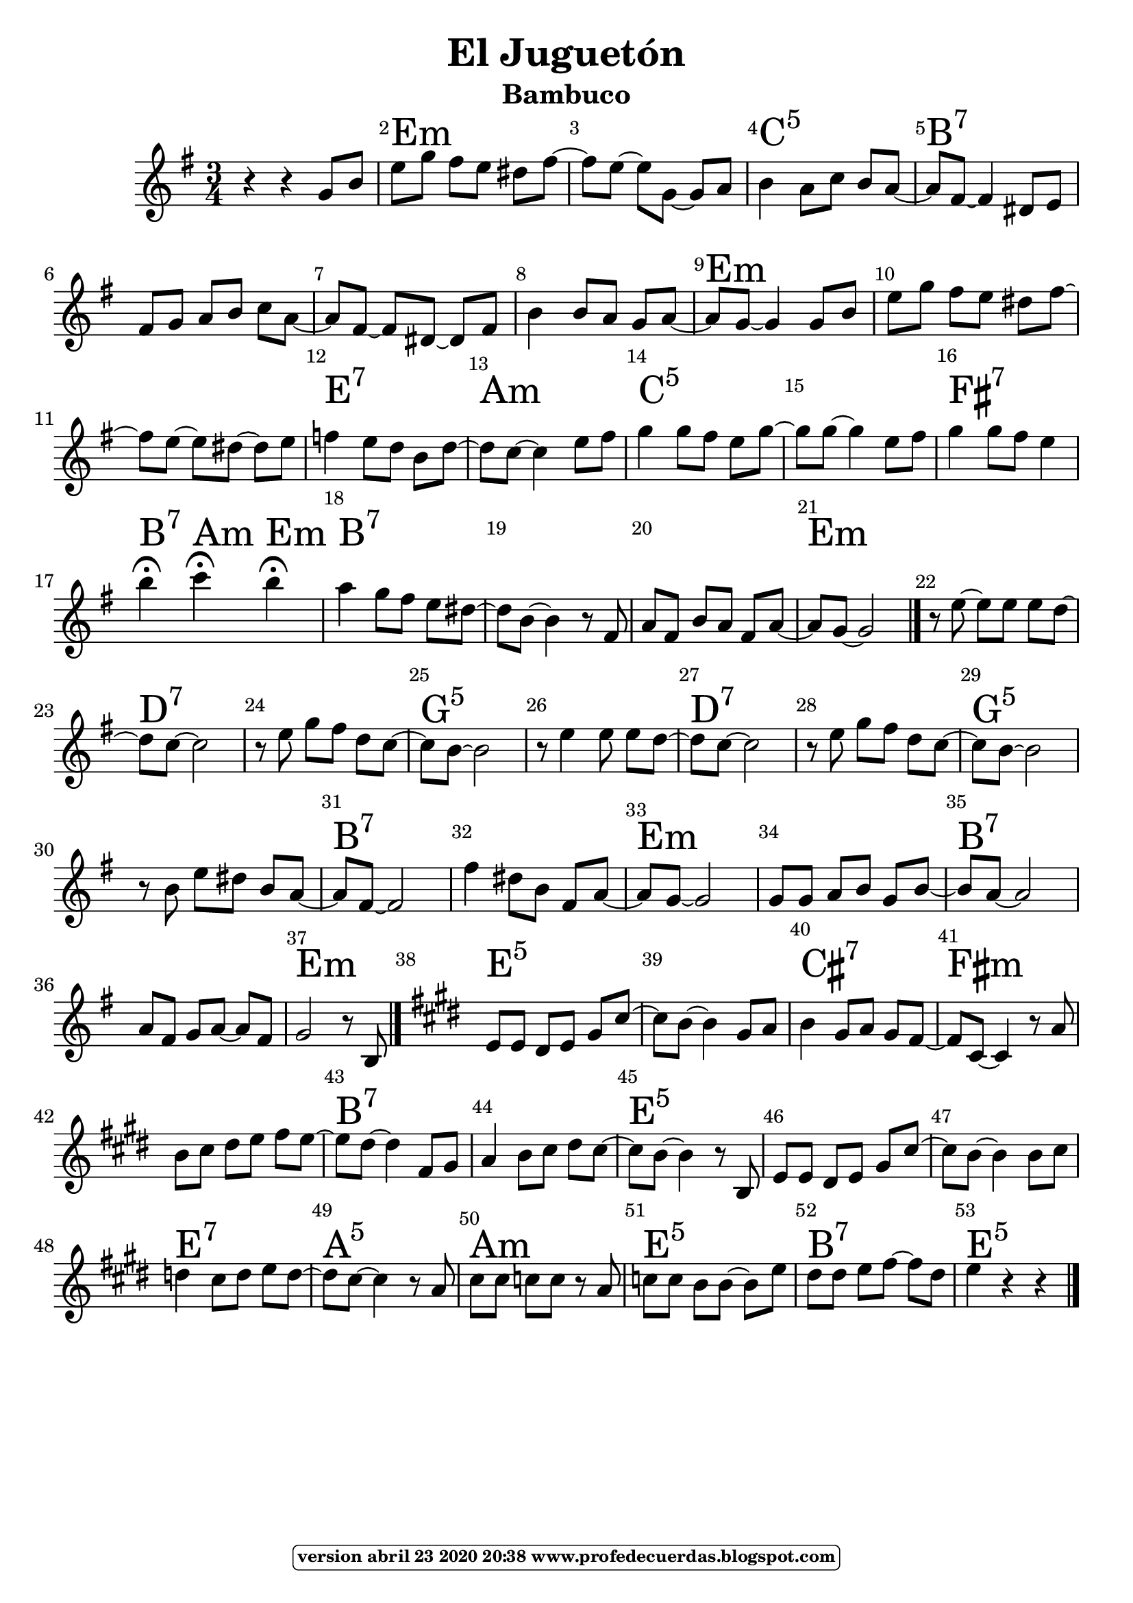 
\version "2.16.2"
% abril 23 2020 modificado con vim :g/:m5/s//:5/g por que :m5 no se reconoció como mayor en lugar de menor.

   \header { title = "El Juguetón" 
subtitle = "Bambuco" 
meter  = ""
%opus = \markup \epsfile #X #8 # "esc.eps"           
composer = ""						                                   %====Partitura normal
poet = ""
tagline =   \markup  \fontsize #-3                                                                              %====Partitura normal=====
            \rounded-box \bold "version abril 23 2020 20:38 www.profedecuerdas.blogspot.com" 
   }   

#(set-global-staff-size 22.8)
\paper {
   page-count = #1  %forzar a un número de páginas ==jeffer==
    }
\layout {
    \context { \Score
        autoBeaming = ##f
        }
    }
PartPOneVoiceOne =  \relative g' {
    \clef "treble" \key e \minor \time 3/4 r4 r4 g8 [ b8 ] | % 2
    e8 [ g8 ] fis8 [ e8 ] dis8 [ fis8 ~ ] | % 3
    fis8 [ e8 ~ ] e8 [ g,8 ~ ] g8 [ a8 ] | % 4
    b4 a8 [ c8 ] b8 [ a8 ~ ] | % 5
    a8 [ fis8 ~ ] fis4 dis8 [ e8 ] | % 6
    fis8 [ g8 ] a8 [ b8 ] c8 [ a8 ~ ]  | % 7
    a8 [ fis8 ~ ] fis8 [ dis8 ~ ] dis8 [ fis8 ] | % 8
    b4 b8 [ a8 ] g8 [ a8 ~ ] | % 9
    a8 [ g8 ~ ] g4 g8 [ b8 ] | \barNumberCheck #10
    e8 [ g8 ] fis8 [ e8 ] dis8 [ fis8 ~ ] | % 11
    fis8 [ e8 ~ ] e8 [ dis8 ~ ] dis8 [ e8 ] | % 12
    f4 e8 [ d8 ] b8 [ d8 ~ ]  | % 13
    d8 [ c8 ~ ] c4 e8 [ fis8 ] | % 14
    g4 g8 [ fis8 ] e8 [ g8 ~ ] | % 15
    g8 [ g8 ~ ] g4 e8 [ fis8 ] | % 16
    g4 g8 [ fis8 ] e4 | % 17
    b'4 ^\fermata c4 ^\fermata b4 ^\fermata | % 18
    a4 g8 [ fis8 ] e8 [ dis8 ~ ] | % 19
    dis8 [ b8 ~ ] b4 r8 fis8  | \barNumberCheck #20
    a8 [ fis8 ] b8 [ a8 ] fis8 [ a8 ~ ] | % 21
    a8 [ g8 ~ ] g2 \bar "|."
    r8 e'8 ~ e8 [ e8 ] e8 [ d8 ~ ] | % 23
    d8 [ c8 ~ ] c2 | % 24
    r8 e8 g8 [ fis8 ] d8 [ c8 ~ ] | % 25
    c8 [ b8 ~ ] b2 | % 26
    r8 e4 e8 e8 [ d8 ~ ]  | % 27
    d8 [ c8 ~ ] c2 | % 28
    r8 e8 g8 [ fis8 ] d8 [ c8 ~ ] | % 29
    c8 [ b8 ~ ] b2 | \barNumberCheck #30
    r8 b8 e8 [ dis8 ] b8 [ a8 ~ ] | % 31
    a8 [ fis8 ~ ] fis2 | % 32
    fis'4 dis8 [ b8 ] fis8 [ a8 ~ ] | % 33
    a8 [ g8 ~ ] g2  | % 34
    g8 [ g8 ] a8 [ b8 ] g8 [ b8 ~ ] | % 35
    b8 [ a8 ~ ] a2 | % 36
    a8 [ fis8 ] g8 [ a8 ~ ] a8 [ fis8 ] | % 37
    g2 r8 b,8 \bar "|."
    \key e \major | % 38
    e8 [ e8 ] dis8 [ e8 ] gis8 [ cis8 ~ ] | % 39
    cis8 [ b8 ~ ] b4 gis8 [ a8 ]  | \barNumberCheck #40
    b4 gis8 [ a8 ] gis8 [ fis8 ~ ] | % 41
    fis8 [ cis8 ~ ] cis4 r8 a'8 | % 42
    b8 [ cis8 ] dis8 [ e8 ] fis8 [ e8 ~ ] | % 43
    e8 [ dis8 ~ ] dis4 fis,8 [ gis8 ] | % 44
    a4 b8 [ cis8 ] dis8 [ cis8 ~ ] | % 45
    cis8 [ b8 ~ ] b4 r8 b,8  | % 46
    e8 [ e8 ] dis8 [ e8 ] gis8 [ cis8 ~ ] | % 47
    cis8 [ b8 ~ ] b4 b8 [ cis8 ] | % 48
    d4 cis8 [ d8 ] e8 [ d8 ~ ] | % 49
    d8 [ cis8 ~ ] cis4 r8 a8 | \barNumberCheck #50
    cis8 [ cis8 ] c8 [ c8 ] r8 a8 | % 51
    c8 [ c8 ] b8 [ b8 ~ ] b8 [ e8 ]  | % 52
    dis8 [ dis8 ] e8 [ fis8 ~ ] fis8 [ dis8 ] | % 53
    e4 r4 r4 \bar "|."
    }

PartPOneVoiceOneChords =  \chordmode {
    s4 s4 s8 s8 | % 2
    e8:m s8 s8 s8 s8 s8 | % 3
    s8 s8 s8 s8 s8 s8 | % 4
    c4:5 s8 s8 s8 s8 | % 5
    b8:7 s8 s4 s8 s8 | % 6
    s8 s8 s8 s8 s8 s8 | % 7
    s8 s8 s8 s8 s8 s8 | % 8
    s4 s8 s8 s8 s8 | % 9
    e8:m s8 s4 s8 s8 | \barNumberCheck #10
    s8 s8 s8 s8 s8 s8 | % 11
    s8 s8 s8 s8 s8 s8 | % 12
    e4:7 s8 s8 s8 s8 | % 13
    a8:m s8 s4 s8 s8 | % 14
    c4:5 s8 s8 s8 s8 | % 15
    s8 s8 s4 s8 s8 | % 16
    fis4:7 s8 s8 s4 | % 17
    b4:7 a4:m e4:m | % 18
    b4:7 s8 s8 s8 s8 | % 19
    s8 s8 s4 s8 s8 | \barNumberCheck #20
    s8 s8 s8 s8 s8 s8 | % 21
    e8:m s8 s2 \bar "|."
    s8 s8 s8 s8 s8 s8 | % 23
    d8:7 s8 s2 | % 24
    s8 s8 s8 s8 s8 s8 | % 25
    g8:5 s8 s2 | % 26
    s8 s4 s8 s8 s8 | % 27
    d8:7 s8 s2 | % 28
    s8 s8 s8 s8 s8 s8 | % 29
    g8:5 s8 s2 | \barNumberCheck #30
    s8 s8 s8 s8 s8 s8 | % 31
    b8:7 s8 s2 | % 32
    s4 s8 s8 s8 s8 | % 33
    e8:m s8 s2 | % 34
    s8 s8 s8 s8 s8 s8 | % 35
    b8:7 s8 s2 | % 36
    s8 s8 s8 s8 s8 s8 | % 37
    e2:m s8 s8 \bar "|."
    e8:5 s8 s8 s8 s8 s8 | % 39
    s8 s8 s4 s8 s8 | \barNumberCheck #40
    cis4:7 s8 s8 s8 s8 | % 41
    fis8:m s8 s4 s8 s8 | % 42
    s8 s8 s8 s8 s8 s8 | % 43
    b8:7 s8 s4 s8 s8 | % 44
    s4 s8 s8 s8 s8 | % 45
    e8:5 s8 s4 s8 s8 | % 46
    s8 s8 s8 s8 s8 s8 | % 47
    s8 s8 s4 s8 s8 | % 48
    e4:7 s8 s8 s8 s8 | % 49
    a8:5 s8 s4 s8 s8 | \barNumberCheck #50
    a8:m s8 s8 s8 s8 s8 | % 51
    e8:5 s8 s8 s8 s8 s8 | % 52
    b8:7 s8 s8 s8 s8 s8 | % 53
    e4:5 s4 s4 \bar "|."
    }


% The score definition
\score {
    <<
        \context ChordNames = "PartPOneVoiceOneChords" \PartPOneVoiceOneChords
        \new Staff <<
            \context Staff << 
                \context Voice = "PartPOneVoiceOne" { \PartPOneVoiceOne }
                >>
            >>
        \set Score.skipBars = ##t
      %%\set Score.melismaBusyProperties = #'()
      \override Score.BarNumber #'break-visibility = #end-of-line-invisible %%every bar is numbered.!!!    %====Partitura normal=====
      %% remove previous line to get barnumbers only at beginning of system.
      \override Score.TextSpanner #'dash-period = #1                                                           %====Partitura normal=====
      \override Score.TextSpanner #'dash-fraction = #0.5
      %% lilypond chordname font, like mscore jazzfont, is both far too big and extremely ugly (olagunde@start.no): %====Partitura normal=====
      \override Score.ChordName #'font-family = #'roman 
      \override Score.ChordName #'font-size =#4 							       %====Partitura normal=====
      %% In my experience the normal thing in printed scores is maj7 and not the triangle. (olagunde):
     \override Score . LyricText #'font-size = #-4   
        >>
    \layout {}
    % To create MIDI output, uncomment the following line:
    %  \midi {}
    }


